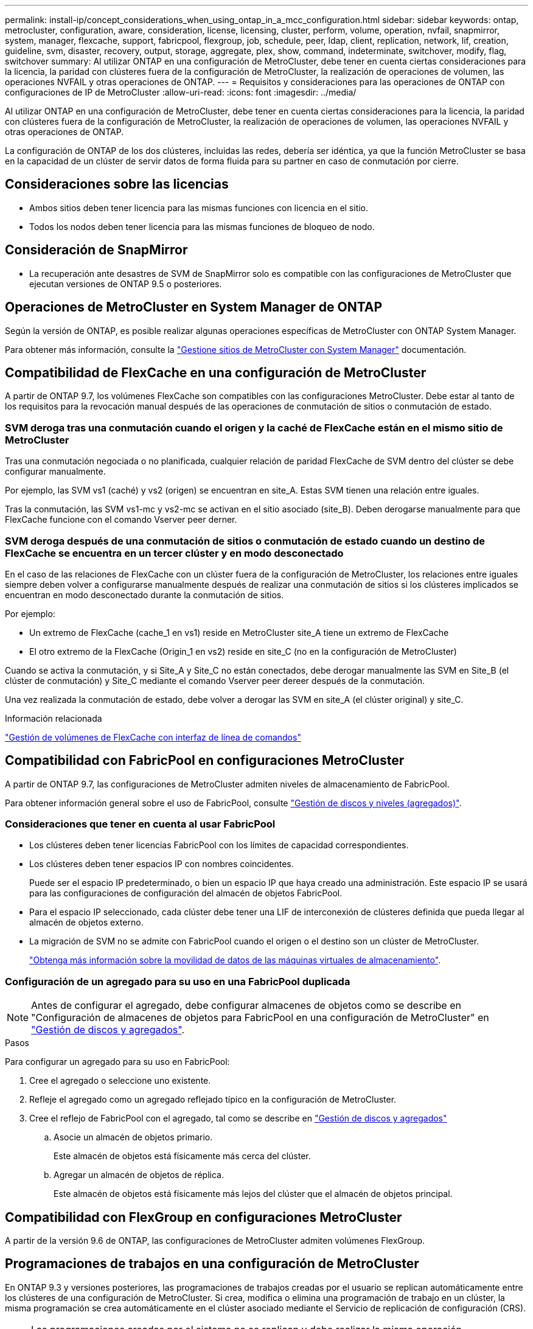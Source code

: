 ---
permalink: install-ip/concept_considerations_when_using_ontap_in_a_mcc_configuration.html 
sidebar: sidebar 
keywords: ontap, metrocluster, configuration, aware, consideration, license, licensing, cluster, perform, volume, operation, nvfail, snapmirror, system, manager, flexcache, support, fabricpool, flexgroup, job, schedule, peer, ldap, client, replication, network, lif, creation, guideline, svm, disaster, recovery, output, storage, aggregate, plex, show, command, indeterminate, switchover, modify, flag, switchover 
summary: Al utilizar ONTAP en una configuración de MetroCluster, debe tener en cuenta ciertas consideraciones para la licencia, la paridad con clústeres fuera de la configuración de MetroCluster, la realización de operaciones de volumen, las operaciones NVFAIL y otras operaciones de ONTAP. 
---
= Requisitos y consideraciones para las operaciones de ONTAP con configuraciones de IP de MetroCluster
:allow-uri-read: 
:icons: font
:imagesdir: ../media/


[role="lead"]
Al utilizar ONTAP en una configuración de MetroCluster, debe tener en cuenta ciertas consideraciones para la licencia, la paridad con clústeres fuera de la configuración de MetroCluster, la realización de operaciones de volumen, las operaciones NVFAIL y otras operaciones de ONTAP.

La configuración de ONTAP de los dos clústeres, incluidas las redes, debería ser idéntica, ya que la función MetroCluster se basa en la capacidad de un clúster de servir datos de forma fluida para su partner en caso de conmutación por cierre.



== Consideraciones sobre las licencias

* Ambos sitios deben tener licencia para las mismas funciones con licencia en el sitio.
* Todos los nodos deben tener licencia para las mismas funciones de bloqueo de nodo.




== Consideración de SnapMirror

* La recuperación ante desastres de SVM de SnapMirror solo es compatible con las configuraciones de MetroCluster que ejecutan versiones de ONTAP 9.5 o posteriores.




== Operaciones de MetroCluster en System Manager de ONTAP

Según la versión de ONTAP, es posible realizar algunas operaciones específicas de MetroCluster con ONTAP System Manager.

Para obtener más información, consulte la link:https://docs.netapp.com/us-en/ontap/concept_metrocluster_manage_nodes.html["Gestione sitios de MetroCluster con System Manager"^] documentación.



== Compatibilidad de FlexCache en una configuración de MetroCluster

A partir de ONTAP 9.7, los volúmenes FlexCache son compatibles con las configuraciones MetroCluster. Debe estar al tanto de los requisitos para la revocación manual después de las operaciones de conmutación de sitios o conmutación de estado.



=== SVM deroga tras una conmutación cuando el origen y la caché de FlexCache están en el mismo sitio de MetroCluster

Tras una conmutación negociada o no planificada, cualquier relación de paridad FlexCache de SVM dentro del clúster se debe configurar manualmente.

Por ejemplo, las SVM vs1 (caché) y vs2 (origen) se encuentran en site_A. Estas SVM tienen una relación entre iguales.

Tras la conmutación, las SVM vs1-mc y vs2-mc se activan en el sitio asociado (site_B). Deben derogarse manualmente para que FlexCache funcione con el comando Vserver peer derner.



=== SVM deroga después de una conmutación de sitios o conmutación de estado cuando un destino de FlexCache se encuentra en un tercer clúster y en modo desconectado

En el caso de las relaciones de FlexCache con un clúster fuera de la configuración de MetroCluster, los relaciones entre iguales siempre deben volver a configurarse manualmente después de realizar una conmutación de sitios si los clústeres implicados se encuentran en modo desconectado durante la conmutación de sitios.

Por ejemplo:

* Un extremo de FlexCache (cache_1 en vs1) reside en MetroCluster site_A tiene un extremo de FlexCache
* El otro extremo de la FlexCache (Origin_1 en vs2) reside en site_C (no en la configuración de MetroCluster)


Cuando se activa la conmutación, y si Site_A y Site_C no están conectados, debe derogar manualmente las SVM en Site_B (el clúster de conmutación) y Site_C mediante el comando Vserver peer dereer después de la conmutación.

Una vez realizada la conmutación de estado, debe volver a derogar las SVM en site_A (el clúster original) y site_C.

.Información relacionada
link:https://docs.netapp.com/us-en/ontap/flexcache/index.html["Gestión de volúmenes de FlexCache con interfaz de línea de comandos"^]



== Compatibilidad con FabricPool en configuraciones MetroCluster

A partir de ONTAP 9.7, las configuraciones de MetroCluster admiten niveles de almacenamiento de FabricPool.

Para obtener información general sobre el uso de FabricPool, consulte https://docs.netapp.com/us-en/ontap/disks-aggregates/index.html["Gestión de discos y niveles (agregados)"^].



=== Consideraciones que tener en cuenta al usar FabricPool

* Los clústeres deben tener licencias FabricPool con los límites de capacidad correspondientes.
* Los clústeres deben tener espacios IP con nombres coincidentes.
+
Puede ser el espacio IP predeterminado, o bien un espacio IP que haya creado una administración. Este espacio IP se usará para las configuraciones de configuración del almacén de objetos FabricPool.

* Para el espacio IP seleccionado, cada clúster debe tener una LIF de interconexión de clústeres definida que pueda llegar al almacén de objetos externo.
* La migración de SVM no se admite con FabricPool cuando el origen o el destino son un clúster de MetroCluster.
+
link:https://docs.netapp.com/us-en/ontap/svm-migrate/index.html["Obtenga más información sobre la movilidad de datos de las máquinas virtuales de almacenamiento"^].





=== Configuración de un agregado para su uso en una FabricPool duplicada


NOTE: Antes de configurar el agregado, debe configurar almacenes de objetos como se describe en "Configuración de almacenes de objetos para FabricPool en una configuración de MetroCluster" en https://docs.netapp.com/ontap-9/topic/com.netapp.doc.dot-cm-psmg/home.html["Gestión de discos y agregados"^].

.Pasos
Para configurar un agregado para su uso en FabricPool:

. Cree el agregado o seleccione uno existente.
. Refleje el agregado como un agregado reflejado típico en la configuración de MetroCluster.
. Cree el reflejo de FabricPool con el agregado, tal como se describe en https://docs.netapp.com/ontap-9/topic/com.netapp.doc.dot-cm-psmg/home.html["Gestión de discos y agregados"^]
+
.. Asocie un almacén de objetos primario.
+
Este almacén de objetos está físicamente más cerca del clúster.

.. Agregar un almacén de objetos de réplica.
+
Este almacén de objetos está físicamente más lejos del clúster que el almacén de objetos principal.







== Compatibilidad con FlexGroup en configuraciones MetroCluster

A partir de la versión 9.6 de ONTAP, las configuraciones de MetroCluster admiten volúmenes FlexGroup.



== Programaciones de trabajos en una configuración de MetroCluster

En ONTAP 9.3 y versiones posteriores, las programaciones de trabajos creadas por el usuario se replican automáticamente entre los clústeres de una configuración de MetroCluster. Si crea, modifica o elimina una programación de trabajo en un clúster, la misma programación se crea automáticamente en el clúster asociado mediante el Servicio de replicación de configuración (CRS).


NOTE: Las programaciones creadas por el sistema no se replican y debe realizar la misma operación manualmente en el clúster asociado para que las programaciones de trabajos en ambos clústeres sean idénticas.



== Conexión de clústeres entre iguales del sitio MetroCluster a un tercer clúster

Dado que la configuración de paridad no se replica, si establece la paridad entre uno de los clústeres de la configuración de MetroCluster y un tercer clúster fuera de esa configuración, también debe configurar la paridad en el clúster de MetroCluster del partner. Esto es así que se puede mantener la relación de paridad si se produce una conmutación.

El clúster que no es de MetroCluster debe ejecutar ONTAP 8.3 o una versión posterior. De lo contrario, los datos se pierden si se produce una conmutación de sitios incluso si se ha configurado la agrupación en los dos partners de MetroCluster.



== Replicación de configuración de cliente LDAP en una configuración MetroCluster

Una configuración de cliente LDAP creada en una máquina virtual de almacenamiento (SVM) en un clúster local se replica en su SVM de datos asociada en el clúster remoto. Por ejemplo, si la configuración del cliente LDAP se crea en la SVM de administrador en el clúster local, se replica en todas las SVM de datos de administrador en el clúster remoto. Esta función MetroCluster es intencionada para que la configuración del cliente LDAP esté activa en todas las SVM asociadas del clúster remoto.



== Directrices para la creación de redes y LIF para las configuraciones de MetroCluster

Debe saber cómo se crean y se replican los LIF en una configuración de MetroCluster. También debe conocer el requisito de coherencia para poder tomar las decisiones adecuadas al configurar la red.

.Información relacionada
link:https://docs.netapp.com/us-en/ontap/network-management/index.html["Gestión de redes y LIF"^]

link:concept_considerations_when_using_ontap_in_a_mcc_configuration.html#ipspace-object-replication-and-subnet-configuration-requirements["Requisitos de configuración de subred y replicación de objetos IP"]

link:concept_considerations_when_using_ontap_in_a_mcc_configuration.html#requirements-for-lif-creation-in-a-metrocluster-configuration["Requisitos para la creación de LIF en una configuración de MetroCluster"]

link:concept_considerations_when_using_ontap_in_a_mcc_configuration.html#lif-replication-and-placement-requirements-and-issues["Requisitos y problemas de colocación y replicación de LIF"]



=== Requisitos de configuración de subred y replicación de objetos IP

Debe tener en cuenta los requisitos para replicar los objetos IPspace en el clúster de partner y para configurar subredes e IPv6 en una configuración de MetroCluster.



==== Replicación espacio IP

Debe tener en cuenta las siguientes directrices al replicar los objetos IPspace en el clúster de partners:

* Los nombres del espacio IP de los dos sitios deben coincidir.
* Los objetos IPspace se deben replicar manualmente en el clúster asociado.
+
Las máquinas virtuales de almacenamiento (SVM) que se crean y se asignan a un espacio IP antes de que se replique el espacio IP no se replicarán en el clúster de partners.





==== Configuración de subred

Debe tener en cuenta las siguientes directrices al configurar subredes en una configuración de MetroCluster:

* Los dos clústeres de la configuración de MetroCluster deben tener una subred en el mismo espacio IP con el mismo nombre de subred, subred, dominio de retransmisión y pasarela.
* Los rangos de IP de los dos clústeres deben ser diferentes.
+
En el ejemplo siguiente, los intervalos IP son diferentes:

+
[listing]
----
cluster_A::> network subnet show

IPspace: Default
Subnet                     Broadcast                   Avail/
Name      Subnet           Domain    Gateway           Total    Ranges
--------- ---------------- --------- ------------      -------  ---------------
subnet1   192.168.2.0/24   Default   192.168.2.1       10/10    192.168.2.11-192.168.2.20

cluster_B::> network subnet show
 IPspace: Default
Subnet                     Broadcast                   Avail/
Name      Subnet           Domain    Gateway           Total    Ranges
--------- ---------------- --------- ------------     --------  ---------------
subnet1   192.168.2.0/24   Default   192.168.2.1       10/10    192.168.2.21-192.168.2.30
----




==== Configuración IPv6

Si IPv6 está configurado en un sitio, IPv6 también debe configurarse en el otro sitio.

.Información relacionada
link:concept_considerations_when_using_ontap_in_a_mcc_configuration.html#requirements-for-lif-creation-in-a-metrocluster-configuration["Requisitos para la creación de LIF en una configuración de MetroCluster"]

link:concept_considerations_when_using_ontap_in_a_mcc_configuration.html#lif-replication-and-placement-requirements-and-issues["Requisitos y problemas de colocación y replicación de LIF"]



=== Requisitos para la creación de LIF en una configuración de MetroCluster

Debe tener en cuenta los requisitos para crear las LIF al configurar la red en una configuración de MetroCluster.

Al crear las LIF, debe tener en cuenta las siguientes directrices:

* Fibre Channel: Debe utilizar VSAN o estructuras extendidas
* IP/iSCSI: Debe usar red extendida de capa 2
* ARP difusiones: Debe habilitar las difusiones ARP entre los dos clústeres
* LIF duplicadas: No debe crear varias LIF en la misma dirección IP (LIF duplicadas) en un espacio IP
* Configuraciones de NFS Y SAN: Debe utilizar diferentes máquinas virtuales de almacenamiento (SVM) para los agregados no reflejados y reflejados
* Debe crear un objeto de subred antes de crear una LIF. Un objeto de subred permite a ONTAP determinar los destinos de conmutación por error en el clúster de destino porque tiene un dominio de retransmisión asociado.




==== Compruebe la creación de la LIF

Puede confirmar que la creación se ha realizado correctamente de una LIF en una configuración de MetroCluster ejecutando el comando MetroCluster check lif show. Si se encuentra con algún problema durante la creación de la LIF, puede utilizar el comando MetroCluster check lif de reparación para corregir los problemas.

.Información relacionada
link:concept_considerations_when_using_ontap_in_a_mcc_configuration.html#ipspace-object-replication-and-subnet-configuration-requirements["Requisitos de configuración de subred y replicación de objetos IP"]

link:concept_considerations_when_using_ontap_in_a_mcc_configuration.html#lif-replication-and-placement-requirements-and-issues["Requisitos y problemas de colocación y replicación de LIF"]



=== Requisitos y problemas de colocación y replicación de LIF

Debe conocer los requisitos de replicación de LIF en una configuración de MetroCluster. También debería saber cómo se coloca un LIF replicado en un clúster de partners y debería tener en cuenta los problemas que tienen lugar cuando se produce un error en la replicación de LIF o en la ubicación de LIF.



==== Replicación de LIF al clúster de partners

Cuando crea un LIF en un clúster en una configuración MetroCluster, el LIF se replica en el clúster de partners. Las LIF no se colocan por nombres individuales. Para obtener la disponibilidad de los LIF después de una operación de conmutación, el proceso de colocación de LIF verifica que los puertos pueden alojar la LIF en función de la habilidad y las comprobaciones de atributos de puerto.

El sistema debe cumplir las siguientes condiciones para colocar las LIF replicadas en el clúster de socios:

[cols="2,5,8"]
|===


| Condición | Tipo de LIF: FC | Tipo de LIF: IP/iSCSI 


 a| 
Identificación de nodos
 a| 
ONTAP intenta colocar la LIF replicada en el partner de recuperación ante desastres del nodo en el que se creó. Si el partner de recuperación ante desastres no está disponible, el partner auxiliar de recuperación ante desastres se utiliza para colocar.
 a| 
ONTAP intenta colocar la LIF replicada en el partner de recuperación ante desastres del nodo en el que se creó. Si el partner de recuperación ante desastres no está disponible, el partner auxiliar de recuperación ante desastres se utiliza para colocar.



 a| 
Identificación del puerto
 a| 
ONTAP identifica los puertos de destino FC conectados en el clúster de recuperación ante desastres.
 a| 
Los puertos del clúster de recuperación ante desastres que se encuentran en el mismo espacio IP que la LIF de origen se seleccionan para una comprobación de accesibilidad.Si no hay puertos en el clúster de recuperación ante desastres en el mismo espacio IP, la LIF no se puede colocar.

Todos los puertos del clúster de recuperación ante desastres que ya alojan una LIF en el mismo espacio IP y subred se marcan automáticamente como accesibles; y se pueden usar para su ubicación. Estos puertos no están incluidos en la comprobación de accesibilidad.



 a| 
Comprobación de accesibilidad
 a| 
La accesibilidad se determina comprobando la conectividad del WWN de la estructura de origen en los puertos del clúster de recuperación ante desastres.Si la misma estructura no está presente en el sitio de recuperación ante desastres, el LIF se coloca en un puerto aleatorio en el partner de recuperación ante desastres.
 a| 
La accesibilidad está determinada por la respuesta a una retransmisión del protocolo de resolución de direcciones (ARP) desde cada puerto identificado previamente en el clúster de DR hasta la dirección IP de origen de la LIF que se va a colocar.para que las comprobaciones de accesibilidad se lleven a cabo correctamente, deben permitirse difusiones ARP entre los dos clústeres.

Cada puerto que recibe una respuesta de la LIF de origen se marcará como posible para su ubicación.



 a| 
Selección de puertos
 a| 
ONTAP categoriza los puertos en función de atributos como el tipo de adaptador y la velocidad, y luego selecciona los puertos con atributos coincidentes.Si no se encuentran puertos con atributos coincidentes, el LIF se coloca en un puerto conectado al azar del partner de recuperación ante desastres.
 a| 
Desde los puertos marcados como accesibles durante la comprobación de accesibilidad, ONTAP prefiere los puertos que se encuentran en el dominio de retransmisión asociado a la subred de la LIF.Si no hay puertos de red disponibles en el clúster DR que estén en el dominio de retransmisión asociado a la subred de la LIF, A continuación, ONTAP selecciona los puertos con la posibilidad de recurrir a la LIF de origen.

Si no hay puertos con posibilidad de acceso a la LIF de origen, se selecciona un puerto del dominio de retransmisión asociado a la subred de la LIF de origen y, si no existe dicho dominio de retransmisión, se selecciona un puerto aleatorio.

ONTAP categoriza los puertos en función de atributos como el tipo de adaptador, el tipo de interfaz y la velocidad, y luego selecciona los puertos con atributos de coincidencia.



 a| 
Ubicación de LIF
 a| 
Desde los puertos accesibles, ONTAP selecciona el puerto con menor carga para su ubicación.
 a| 
Desde los puertos seleccionados, ONTAP selecciona el puerto con menor carga para su ubicación.

|===


==== Ubicación de LIF replicadas cuando el nodo del partner de recuperación ante desastres está inactivo

Cuando se crea un LIF iSCSI o FC en un nodo cuyo compañero de recuperación ante desastres se ha tomado, el LIF replicado se coloca en el nodo del partner auxiliar de recuperación ante desastres. Tras una operación de devolución posterior, las LIF no se mueven automáticamente al partner de recuperación ante desastres. Esto puede hacer que los LIF se concentren en un único nodo del clúster de partners. Durante una operación de conmutación de sitios de MetroCluster, se produce un error en los intentos posteriores de asignar los LUN que pertenecen a la máquina virtual de almacenamiento (SVM).

Debe ejecutar el `metrocluster check lif show` Comando tras una operación de toma de control o devolución para verificar que la ubicación de la LIF es correcta. Si existen errores, puede ejecutar el `metrocluster check lif repair-placement` comando para resolver los problemas.



==== Errores de ubicación de LIF

Errores de colocación de LIF que muestra el `metrocluster check lif show` el comando se conserva tras una operación de conmutación de sitios. Si la `network interface modify`, `network interface rename`, o. `network interface delete` Se emite el comando para una LIF con un error de ubicación, se quita el error y no aparece en el resultado del `metrocluster check lif show` comando.



==== Error de replicación de LIF

También puede comprobar si la replicación de LIF se ha realizado correctamente mediante el `metrocluster check lif show` comando. Se muestra un mensaje de EMS si la replicación de LIF falla.

Puede corregir un error de replicación ejecutando el `metrocluster check lif repair-placement` Comando para cualquier LIF que no encuentre un puerto correcto. Debería resolver cualquier error en la replicación de LIF con Lo antes posible. para verificar la disponibilidad de LIF durante una operación de conmutación de sitios de MetroCluster.


NOTE: Aunque la SVM de origen esté inactiva, la ubicación de la LIF podría continuar normalmente si hay una LIF que pertenece a una SVM diferente en un puerto con el mismo espacio IP y una red en la SVM de destino.

.Información relacionada
link:concept_considerations_when_using_ontap_in_a_mcc_configuration.html#ipspace-object-replication-and-subnet-configuration-requirements["Requisitos de configuración de subred y replicación de objetos IP"]

link:concept_considerations_when_using_ontap_in_a_mcc_configuration.html#requirements-for-lif-creation-in-a-metrocluster-configuration["Requisitos para la creación de LIF en una configuración de MetroCluster"]



=== Creación del volumen en un agregado raíz

El sistema no permite la creación de nuevos volúmenes en el agregado raíz (un agregado con una normativa de alta disponibilidad del director financiero) de un nodo en una configuración de MetroCluster.

Debido a esta restricción, no se pueden añadir agregados raíz a una SVM mediante el `vserver add-aggregates` comando.



== Recuperación ante desastres de SVM en una configuración de MetroCluster

A partir de ONTAP 9.5, las máquinas virtuales de almacenamiento activas (SVM) en una configuración de MetroCluster se pueden usar como orígenes con la función de recuperación ante desastres de SVM de SnapMirror. La SVM de destino debe estar en el tercer clúster fuera de la configuración de MetroCluster.

A partir de ONTAP 9.11.1, ambos sitios dentro de una configuración MetroCluster pueden ser el origen de una relación de recuperación ante desastres de SVM con un clúster de destino de FAS o AFF, como se muestra en la siguiente imagen.

image:../media/svmdr_new_topology-2.png["Nueva topología de recuperación ante desastres de SVM"]

Debe tener en cuenta los requisitos y limitaciones siguientes del uso de SVM con la recuperación ante desastres de SnapMirror:

* Solo una SVM activa en una configuración de MetroCluster puede ser el origen de una relación de recuperación ante desastres de SVM.
+
Un origen puede ser una SVM sincronizada en origen antes de realizar una conmutación de sitios o una SVM sincronizada en destino después de efectuar una conmutación de sitios.

* Cuando una configuración de MetroCluster presenta un estado estable, la SVM sincronizada en destino de MetroCluster no puede ser el origen de una relación de recuperación ante desastres de SVM, ya que los volúmenes no están en línea.
+
La siguiente imagen muestra el comportamiento de recuperación ante desastres de SVM en un estado estable:

+
image::../media/svm_dr_normal_behavior.gif[Recuperación ante desastres de SVM durante la operación en estado estable]

* Cuando la SVM sincronizada en origen es el origen de una relación de recuperación ante desastres de SVM, la información de las relaciones de recuperación ante desastres de la SVM de origen se replica en el partner de MetroCluster.
+
Esto permite que las actualizaciones de recuperación ante desastres de SVM continúen después de una conmutación, como se muestra en la siguiente imagen:

+
image::../media/svm_dr_image_2.gif[Actualizaciones de SVM después del cambio]

* Durante los procesos de conmutación de sitios y conmutación de estado, la replicación al destino de recuperación ante desastres de SVM puede fallar.
+
No obstante, una vez que finalice el proceso de conmutación de sitios o conmutación de estado, las próximas actualizaciones programadas para la recuperación ante desastres de SVM serán las mejores.



Consulte «"replicar la configuración de SVM" en http://docs.netapp.com/ontap-9/topic/com.netapp.doc.pow-dap/home.html["Protección de datos"^] Para obtener detalles sobre la configuración de una relación de recuperación ante desastres de SVM.



=== Resincronización de SVM en un sitio de recuperación ante desastres

Durante la resincronización, el origen de recuperación ante desastres de las máquinas virtuales de almacenamiento (SVM) en la configuración de MetroCluster se restaura a partir de la SVM de destino en el sitio que no es de MetroCluster.

Durante la resincronización, la SVM de origen (cluster_A) actúa temporalmente como una SVM de destino, como se muestra en la siguiente imagen:

image::../media/svm_dr_resynchronization.gif[Resincronización de recuperación ante desastres de SVM]



==== Si se produce una conmutación sin planificar durante la resincronización

Los conmutaciones no planificadas durante la resincronización detendrán la transferencia de resincronización. Si se produce una conmutación sin planificar, se deben cumplir las siguientes condiciones:

* La SVM de destino en el sitio de MetroCluster (que era una SVM de origen antes de la resincronización) sigue siendo una SVM de destino. La SVM del clúster de partners seguirá conservando su subtipo y seguirá inactiva.
* La relación de SnapMirror debe volver a crearse manualmente con la SVM sincronizada en destino como destino.
* La relación de SnapMirror no aparece en el resultado de SnapMirror show después de una conmutación por cierre en el sitio superviviente a menos que se ejecute una operación de SnapMirror create.




==== Realizar regresar después de una conmutación de sitios no planificada durante la resincronización

Para llevar a cabo correctamente el proceso de conmutación de estado, la relación de resincronización debe romperse y eliminarse. No se permite la conmutación de estado si hay SVM de destino de recuperación ante desastres de SnapMirror en la configuración de MetroCluster o si el clúster tiene un SVM del subtipo «dpp-destino».



== El resultado del comando Storage Aggregate plex show es indefinido después de una conmutación de MetroCluster

Cuando se ejecuta el comando Storage Aggregate plex show después de una conmutación de sitios MetroCluster, el estado de plex0 del agregado raíz conmutado es indefinido y se muestra como con errores. Durante este tiempo, la raíz conmutada no se actualiza. El estado real de este complejo sólo se puede determinar después de la fase de curación del MetroCluster.



== Modificar volúmenes para configurar la Marca NVFAIL en caso de cambio

Puede modificar un volumen de modo que la Marca NVFAIL se configure en el volumen en caso de cambio de MetroCluster. La Marca NVFAIL hace que el volumen se valle de cualquier modificación. Esto es necesario para los volúmenes que deben gestionarse como si las escrituras comprometidas en el volumen se perdieran después del cambio.


NOTE: En las versiones de ONTAP anteriores a 9.0, se utiliza la Marca NVFAIL para cada conmutación de sitios. En ONTAP 9.0 y versiones posteriores, se utiliza la conmutación sin planificar (USO).

.Paso
. Habilite la configuración de MetroCluster para que active la opción NVFAIL durante la conmutación `vol -dr-force-nvfail` parámetro a on:
+
`vol modify -vserver vserver-name -volume volume-name -dr-force-nvfail on`


